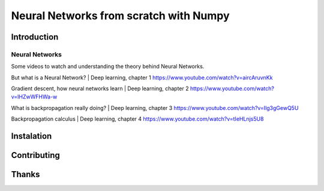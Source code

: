 Neural Networks from scratch with Numpy
=======================================

Introduction
------------

Neural Networks
~~~~~~~~~~~~~~~

Some videos to watch and understanding the theory
behind Neural Networks.

But what is a Neural Network? | Deep learning, chapter 1
https://www.youtube.com/watch?v=aircAruvnKk

Gradient descent, how neural networks learn | Deep learning, chapter 2
https://www.youtube.com/watch?v=IHZwWFHWa-w

What is backpropagation really doing? | Deep learning, chapter 3
https://www.youtube.com/watch?v=Ilg3gGewQ5U

Backpropagation calculus | Deep learning, chapter 4
https://www.youtube.com/watch?v=tIeHLnjs5U8

Instalation
-----------

Contributing
------------

Thanks
------

